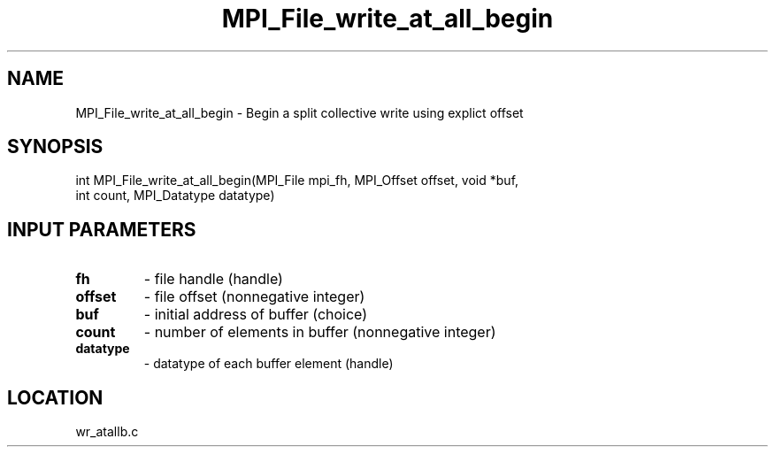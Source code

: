 .TH MPI_File_write_at_all_begin 3 "11/2/2007" " " "MPI"
.SH NAME
MPI_File_write_at_all_begin \-  Begin a split collective write using explict offset 
.SH SYNOPSIS
.nf
int MPI_File_write_at_all_begin(MPI_File mpi_fh, MPI_Offset offset, void *buf,
                             int count, MPI_Datatype datatype)
.fi
.SH INPUT PARAMETERS
.PD 0
.TP
.B fh 
- file handle (handle)
.PD 1
.PD 0
.TP
.B offset 
- file offset (nonnegative integer)
.PD 1
.PD 0
.TP
.B buf 
- initial address of buffer (choice)
.PD 1
.PD 0
.TP
.B count 
- number of elements in buffer (nonnegative integer)
.PD 1
.PD 0
.TP
.B datatype 
- datatype of each buffer element (handle)
.PD 1

.SH LOCATION
wr_atallb.c
